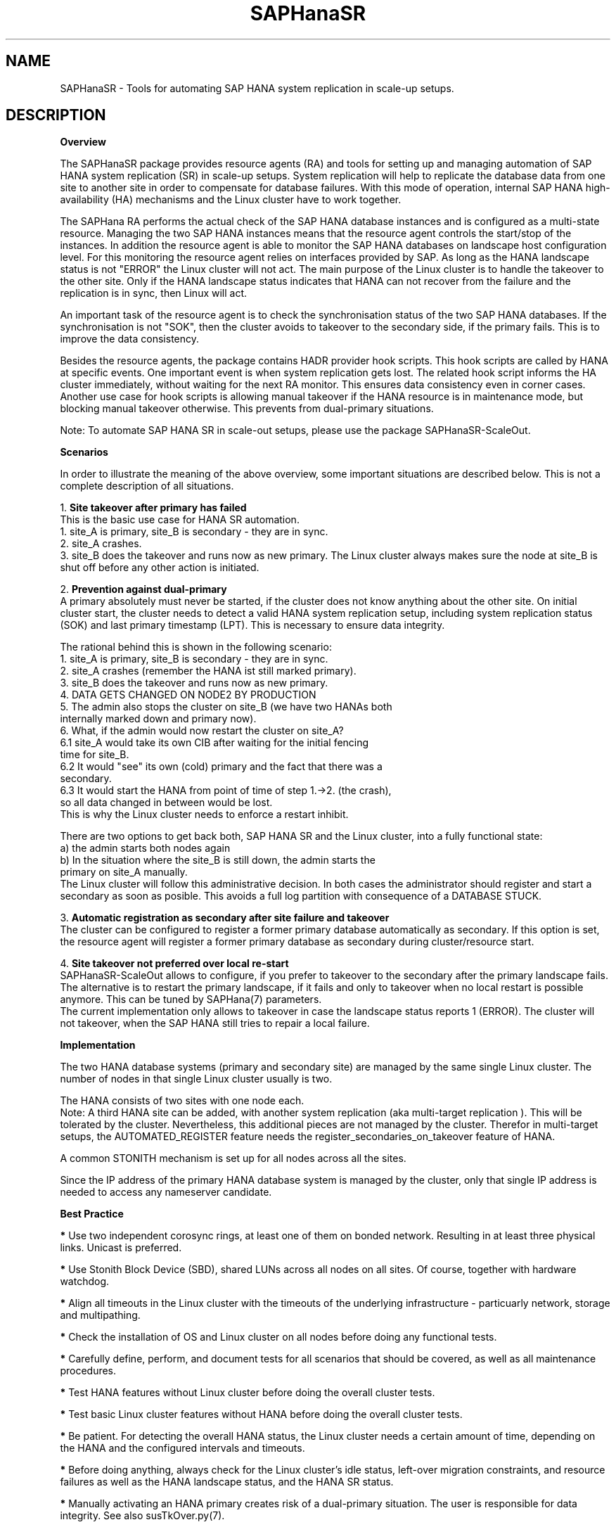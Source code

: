 .\" Version: 0.162.3
.\"
.TH SAPHanaSR 7 "07 Feb 2025" "" "SAPHanaSR"
.\"
.SH NAME
SAPHanaSR \- Tools for automating SAP HANA system replication in scale-up setups.
.PP
.\"
.SH DESCRIPTION
.\"
\fBOverview\fR
.PP
The SAPHanaSR package provides resource agents (RA) and tools for setting up
and managing automation of SAP HANA system replication (SR) in scale-up setups.
.pp
System replication will help to replicate the database data from one site to
another site in order to compensate for database failures. With this mode of
operation, internal SAP HANA high-availability (HA) mechanisms and the Linux
cluster have to work together.
.PP
The SAPHana RA performs the actual check of the SAP HANA
database instances and is configured as a multi-state resource.
Managing the two SAP HANA instances means that the resource agent controls
the start/stop of the instances. In addition the resource agent is able to
monitor the SAP HANA databases on landscape host configuration level.
For this monitoring the resource agent relies on interfaces provided by SAP.
As long as the HANA landscape status is not "ERROR" the Linux cluster will not
act. The main purpose of the Linux cluster is to handle the takeover to the
other site. Only if the HANA landscape status indicates that HANA can not
recover from the failure and the replication is in sync, then Linux will act.
.PP
An important task of the resource agent is to check the synchronisation status
of the two SAP HANA databases. If the synchronisation is not "SOK", then the
cluster avoids to takeover to the secondary side, if the primary fails. This is
to improve the data consistency.
.PP
Besides the resource agents, the package contains HADR provider hook scripts.
This hook scripts are called by HANA at specific events. One important event is
when system replication gets lost. The related hook script informs the HA
cluster immediately, without waiting for the next RA monitor. This ensures data
consistency even in corner cases. Another use case for hook scripts is allowing
manual takeover if the HANA resource is in maintenance mode, but blocking manual
takeover otherwise. This prevents from dual-primary situations.
.PP
Note: To automate SAP HANA SR in scale-out setups, please use the package
SAPHanaSR-ScaleOut.
.PP
\fBScenarios\fR
.PP
.\" TODO
In order to illustrate the meaning of the above overview, some important
situations are described below. This is not a complete description of all
situations.
.PP
1. \fBSite takeover after primary has failed\fR
.br
This is the basic use case for HANA SR automation.
.br
1. site_A is primary, site_B is secondary - they are in sync.
.br
2. site_A crashes.
.br
3. site_B does the takeover and runs now as new primary. The Linux cluster
always makes sure the node at site_B is shut off before any other action is
initiated.
.PP
2. \fBPrevention against dual-primary\fR
.br
A primary absolutely must never be started, if the cluster does not know
anything about the other site.
On initial cluster start, the cluster needs to detect a valid HANA system
replication setup, including system replication status (SOK) and last primary
timestamp (LPT). This is necessary to ensure data integrity.
.PP
The rational behind this is shown in the following scenario:
.br
1. site_A is primary, site_B is secondary - they are in sync.
.br
2. site_A crashes (remember the HANA ist still marked primary).
.br
3. site_B does the takeover and runs now as new primary.
.br
4. DATA GETS CHANGED ON NODE2 BY PRODUCTION
.br
5. The admin also stops the cluster on site_B (we have two HANAs both
   internally marked down and primary now).
.br
6. What, if the admin would now restart the cluster on site_A?
.br
6.1 site_A would take its own CIB after waiting for the initial fencing
    time for site_B.
.br
6.2 It would "see" its own (cold) primary and the fact that there was a
    secondary.
.br
6.3 It would start the HANA from point of time of step 1.->2. (the crash),
    so all data changed in between would be lost.
.br
This is why the Linux cluster needs to enforce a restart inhibit.
.PP
There are two options to get back both, SAP HANA SR and the Linux cluster,
into a fully functional state:
.br
a) the admin starts both nodes again
.br
b) In the situation where the site_B is still down, the admin starts the
   primary on site_A manually.
.br
The Linux cluster will follow this administrative decision. In both cases the
administrator should register and start a secondary as soon as posible. This
avoids a full log partition with consequence of a DATABASE STUCK.
.PP
3. \fBAutomatic registration as secondary after site failure and takeover\fR
.br
The cluster can be configured to register a former primary database
automatically as secondary. If this option is set, the resource agent
will register a former primary database as secondary during cluster/resource
start.
.PP
4. \fBSite takeover not preferred over local re-start\fR
.br
SAPHanaSR-ScaleOut allows to configure, if you prefer to takeover to the
secondary after the primary landscape fails. The alternative is to restart the
primary landscape, if it fails and only to takeover when no local restart is
possible anymore. This can be tuned by SAPHana(7) parameters.
.br
The current implementation only allows to takeover in case the landscape status
reports 1 (ERROR). The cluster will not takeover, when the SAP HANA still
tries to repair a local failure.
.\" see \fBPREFER_SITE_TAKEOVER\fR
.PP
\fBImplementation\fR
.PP
The two HANA database systems (primary and secondary site) are managed by the
same single Linux cluster. The number of nodes in that single Linux cluster
usually is two.
.PP
The HANA consists of two sites with one node each.
.br
Note: A third HANA site can be added, with another system replication (aka
multi-target replication ). This will be tolerated by the cluster. Nevertheless,
this additional pieces are not managed by the cluster. Therefor in multi-target
setups, the AUTOMATED_REGISTER feature needs the register_secondaries_on_takeover
feature of HANA.
.PP
A common STONITH mechanism is set up for all nodes across all the sites.
.PP
Since the IP address of the primary HANA database system is managed by the
cluster, only that single IP address is needed to access any nameserver
candidate.
.PP
\fBBest Practice\fR
.PP
\fB*\fR Use two independent corosync rings, at least one of them on bonded network.
Resulting in at least three physical links. Unicast is preferred.
.PP
\fB*\fR Use Stonith Block Device (SBD), shared LUNs across all nodes on all
sites. Of course, together with hardware watchdog.
.PP
\fB*\fR Align all timeouts in the Linux cluster with the timeouts of the underlying
infrastructure - particuarly network, storage and multipathing.
.PP
\fB*\fR Check the installation of OS and Linux cluster on all nodes before doing
any functional tests.
.PP
\fB*\fR Carefully define, perform, and document tests for all scenarios that should
be covered, as well as all maintenance procedures.
.PP
\fB*\fR Test HANA features without Linux cluster before doing the overall
cluster tests.
.PP
\fB*\fR Test basic Linux cluster features without HANA before doing the overall
cluster tests.
.PP
\fB*\fR Be patient. For detecting the overall HANA status, the Linux cluster needs
a certain amount of time, depending on the HANA and the configured intervals and
timeouts.
.PP
\fB*\fR Before doing anything, always check for the Linux cluster's idle status,
left-over migration constraints, and resource failures as well as the HANA
landscape status, and the HANA SR status.
.PP
\fB*\fR Manually activating an HANA primary creates risk of a dual-primary situation.
The user is responsible for data integrity. See also susTkOver.py(7).
.PP
.\"
.SH REQUIREMENTS
.PP
For the current version of the package SAPHanaSR, the support is limited to the
following scenarios and parameters:
.PP
1. HANA scale-up cluster with system replication. The two HANA database
systems (primary and secondary site) are managed by one Linux cluster.
The number of nodes in that single Linux cluster is two.
Note: A three-node Linux cluster is possible, but not covered by current
best practices.
.PP
2. Technical users and groups such as sidadm are defined locally in the
Linux system. If users are resolved by remote service, local caching is
necessary. Substitute user (su) to sidadm needs to work reliable and without
customized actions or messages. Supported shell is bash.
.PP
3. Strict time synchronization between the cluster nodes, e.g. NTP. All nodes of
the Linux cluster have configured the same timezone.
.PP
4. For scale-up the following SAP HANA SR scenarios are supported with the
SAPHanaSR package:
.br
	4.1 performance-optimized (memory preload on secondary)
.br
	4.2 cost-optimized (e.g. with QA on secondary)
.br
	4.3 multi-tier with HANA 2.0 (replication chaining, third node connected to second one)
.br
	4.4 multi-target with HANA 2.0 (star replication, third node connected to primary one)
.br
	4.5 single-tenant or multi-tenant (MDC) for all of the above
.br
	4.6 multiple independent HANA SR pairs (MCOS) in one cluster
.br
Note: For MCOS, there must be no constraints between HANA SR pairs.
.PP
5. Only one system replication between the two SAP HANA databases in the Linux cluster.
Maximum one system replication to an HANA database outside the Linux cluster.
See also item 12 below.
.PP
6. The replication mode is either sync or syncmem for the controlled replication.
Replication mode async is not supported. The operation modes delta_datashipping,
logreplay and logreplay_readaccess are supported. The operation mode logreplay
is default.
.PP
7. Both SAP HANA database systems have the same SAP Identifier (SID) and
Instance Number (INO).
.PP
8. Besides SAP HANA you need SAP hostagent installed and started on your system.
For SystemV style, the sapinit script needs to be active.
For systemd style, the services saphostagent and SAP${SID}_${INO} can stay enabled. The systemd enabled saphostagent and instance´s sapstartsrv is supported from SAPHanaSR 0.155 onwards. Please refer to the OS documentation for the systemd version. Please refer to SAP documentation for the SAP HANA version.
Combining systemd style hostagent with SystemV style instance is allowed.
However, all nodes in one Linux cluster have to use the same style.
.PP
9. Automated start of SAP HANA database systems during system boot must be switched
off.
.PP
10. The RAs' monitoring operations have to be active.
.PP
11. Using HADR provider hook for srConnectionChanged() by enabling SAPHanaSR.py
is strongly recommended. This might become mandatory in furture versions.
.PP
12. For scale-up, the current resource agent supports SAP HANA in system
replication beginning with HANA version 1.0 SPS 7 patch level 70,
recommended is SPS 11.
With HANA 2.0 SPS04 and later multi-target system replication
is possible as well. Even in HANA multi-target environments, the current
resource agent manages only two sites. Thus only two HANA sites are part
of the Linux cluster. See also item 5 above.
.PP
13. Colocation constraints between the SAPHanaController or SAPHana RA and
other resources are allowed only if they do not affect the RA's scoring.
The location scoring finally depends on system replication status an must not
be over-ruled by additional constraints. Thus it is not allowed to define rules
forcing a SAPHanaController or SAPHana master to follow another resource.
.PP
14. The Linux cluster needs to be up and running to allow HA/DR provider events
being written into CIB attributes. The current HANA SR status might differ
from CIB srHook attribute after cluster maintenance.
.PP
15. Once an HANA system replication site is known to the Linux cluster, that
exact site name has to be used whenever the site is registered manually. At any
time only one site is configured as primary replication source.
.PP
16. Reliable access to the /hana/shared/ filesystem is crucial for HANA and the
Linux cluster.
.PP
17. HANA feature Secondary Time Travel is not supported.
.PP
18. In MDC configurations the HANA database is treated as a single system
including all database containers. Therefor, cluster takeover decisions are
based on the complete status independent of the status of individual containers.
.PP
19. If a third HANA site is connected by system replication, that HANA is not
controlled by another SUSE HA cluster. If that third site should work as part
of a fall-back HA cluster in DR case, that HA cluster needs to be in standby.
.PP
20. RA and srHook runtime almost completely depends on call-outs to controlled
resources, OS and Linux cluster. The infrastructure needs to allow these call-outs
to return in time.
.PP
21. The SAP HANA Fast Restart feature on RAM-tmfps as well as HANA on persistent
memory can be used, as long as they are transparent to SUSE HA.
.PP
22. The SAP HANA hostname or virtual hostname should follow RFC-952.
.PP
23. The SAP HANA site name is from 2 up to 32 characters long. It starts with a
character or number. Subsequent characters may contain dash and underscore.
However, underscore should be avoided.
.PP
24. The SAPHanaController RA, the SUSE HA cluster and several SAP components
need read/write access and sufficient space in the Linux /tmp filesystem.
.PP
25. SAP HANA Native Storage Extension (NSE) is supported.
Important is that this feature does not change the HANA topology or interfaces.
In opposite to Native Storage Extension, the HANA Extension Nodes are changing
the topology and thus currently are not supported. 
Please refer to SAP documentation for details.
.PP
26. The Linux user root´s shell is /bin/bash, or completely compatible.
.PP
27. No manual actions must be performed on the HANA database while it is controlled
by the Linux cluster. All administrative actions need to be aligned with the cluster.
See also SAPHanaSR_maintenance_examples(7).
.PP
.\"
.SH BUGS
.PP
In case of any problem, please use your favourite SAP support process to open
a request for the component BC-OP-LNX-SUSE.
Please report any other feedback and suggestions to feedback@suse.com.
.PP
.\"
.SH SEE ALSO
.PP
\fBocf_suse_SAPHanaTopology\fP(7) , \fBocf_suse_SAPHana\fP(7) , \fBocf_heartbeat_IPaddr2\fP(7) ,
\fBSAPHanaSR_basic_cluster\fP(7) ,
\fBSAPHanaSR.py\fP(7) , \fBsusCostOpt.py\fP(7) , \fBsusTkOver.py\fP(7) , \fBsusChkSrv.py\fP (7) ,
\fBSAPHanaSR-monitor\fP(8) , \fBSAPHanaSR-showAttr\fP(8) ,
\fBntp.conf\fP(5) , \fBchrony.conf\fP(5) , \fBsystemctl\fP(1) ,
\fBstonith\fP(8) , \fBsbd\fP(8) , \fBstonith_sbd\fP(7) , \fBstonith_admin\fP(8) ,
\fBcrm\fP(8) , \fBcorosync.conf\fP(5) , \fBcrm_no_quorum_policy\fP(7) ,
\fBsaptune\fP(8) , \fBcs_show_hana_info\fP(8) , \fBsupportconfig\fP(8) ,
.br
https://documentation.suse.com/sbp/sap/ ,
.br
https://documentation.suse.com/sles-sap/ ,
.br
https://www.suse.com/releasenotes/ ,
.br
https://www.susecon.com/doc/2015/sessions/TUT19921.pdf ,
.br
https://www.susecon.com/doc/2016/sessions/TUT90846.pdf ,
.br
https://www.suse.com/media/presentation/TUT90846_towards_zero_downtime%20_how_to_maintain_sap_hana_system_replication_clusters.pdf ,
.br
http://scn.sap.com/community/hana-in-memory/blog/2014/04/04/fail-safe-operation-of-sap-hana-suse-extends-its-high-availability-solution ,
.br
http://scn.sap.com/docs/DOC-60334 ,
.br
http://scn.sap.com/community/hana-in-memory/blog/2015/12/14/sap-hana-sps-11-whats-new-ha-and-dr--by-the-sap-hana-academy ,
.br
https://wiki.scn.sap.com/wiki/display/ATopics/HOW+TO+SET+UP+SAPHanaSR+IN+THE+COST+OPTIMIZED+SAP+HANA+SR+SCENARIO+-+PART+I
.br
https://blogs.sap.com/2020/01/30/sap-hana-and-persistent-memory/
.PP
.SH AUTHORS
.PP
A.Briel, F.Herschel, L.Pinne.
.PP
.\"
.SH COPYRIGHT
(c) 2015-2018 SUSE Linux GmbH, Germany.
.br
(c) 2019-2024 SUSE LLC
.br
The package SAPHanaSR comes with ABSOLUTELY NO WARRANTY.
.br
For details see the GNU General Public License at
http://www.gnu.org/licenses/gpl.html
.\"
